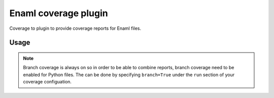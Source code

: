 Enaml coverage plugin
=====================

.. image:: https://github.com/nucleic/enaml/actions/workflows/ci.yml/badge.svg
    :target: https://github.com/nucleic/enaml/actions/

Coverage to plugin to provide coverage reports for Enaml files.

Usage
-----


.. note::

    Branch coverage is always on so in order to be able to combine reports, branch
    coverage need to be enabled for Python files. The can be done by specifying
    ``branch=True`` under the ``run`` section of your coverage configuation.
